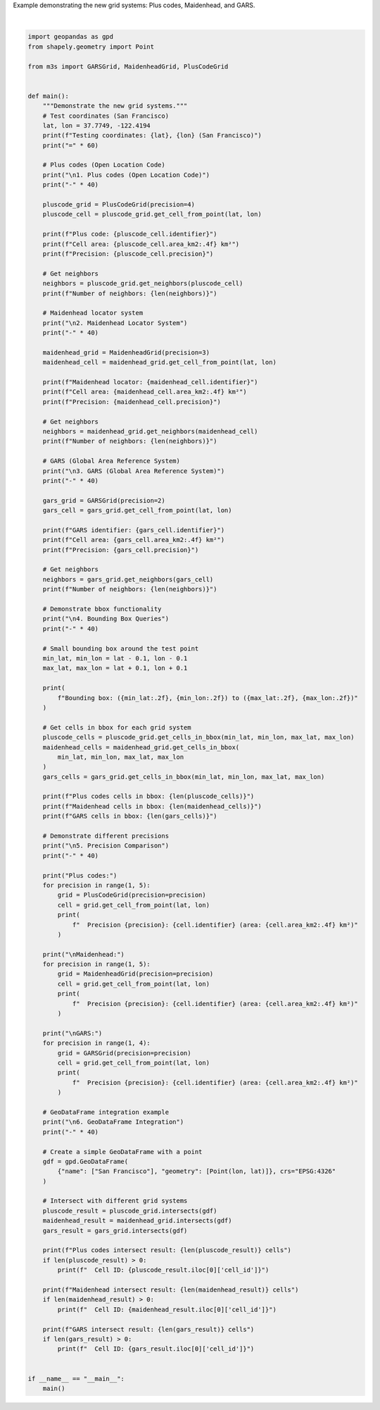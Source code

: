 
.. DO NOT EDIT.
.. THIS FILE WAS AUTOMATICALLY GENERATED BY SPHINX-GALLERY.
.. TO MAKE CHANGES, EDIT THE SOURCE PYTHON FILE:
.. "auto_examples\new_grids_example.py"
.. LINE NUMBERS ARE GIVEN BELOW.

.. only:: html

    .. note::
        :class: sphx-glr-download-link-note

        :ref:`Go to the end <sphx_glr_download_auto_examples_new_grids_example.py>`
        to download the full example code.

.. rst-class:: sphx-glr-example-title

.. _sphx_glr_auto_examples_new_grids_example.py:


Example demonstrating the new grid systems: Plus codes, Maidenhead, and GARS.

.. GENERATED FROM PYTHON SOURCE LINES 4-143




.. rst-class:: sphx-glr-script-out

 .. code-block:: none

    Testing coordinates: 37.7749, -122.4194 (San Francisco)
    ============================================================

    1. Plus codes (Open Location Code)
    ----------------------------------------
    Plus code: 48V9+HQJF
    Cell area: 0.0611 km²
    Precision: 4
    Number of neighbors: 8

    2. Maidenhead Locator System
    ----------------------------------------
    Maidenhead locator: CM87SS
    Cell area: 33.9295 km²
    Precision: 3
    Number of neighbors: 8

    3. GARS (Global Area Reference System)
    ----------------------------------------
    GARS identifier: 116JV3
    Cell area: 609.8944 km²
    Precision: 2
    Number of neighbors: 8

    4. Bounding Box Queries
    ----------------------------------------
    Bounding box: (37.67, -122.52) to (37.87, -122.32)
    Plus codes cells in bbox: 6561
    Maidenhead cells in bbox: 20
    GARS cells in bbox: 4

    5. Precision Comparison
    ----------------------------------------
    Plus codes:
      Precision 1: 48 (area: 3746055.6600 km²)
      Precision 2: 48V9+ (area: 9806.4566 km²)
      Precision 3: 48V9+HQ (area: 24.4281 km²)
      Precision 4: 48V9+HQJF (area: 0.0611 km²)

    Maidenhead:
      Precision 1: CM (area: 2030598.6063 km²)
      Precision 2: CM87 (area: 19612.7501 km²)
      Precision 3: CM87SS (area: 33.9295 km²)
      Precision 4: CM87SS95 (area: 0.3393 km²)

    GARS:
      Precision 1: 116JV (area: 2443.7115 km²)
      Precision 2: 116JV3 (area: 609.8944 km²)
      Precision 3: 116JV37 (area: 67.8402 km²)

    6. GeoDataFrame Integration
    ----------------------------------------
    Plus codes intersect result: 1 cells
      Cell ID: 48V9+HQJF
    Maidenhead intersect result: 1 cells
      Cell ID: CM87SS
    GARS intersect result: 1 cells
      Cell ID: 116JV3






|

.. code-block:: Python


    import geopandas as gpd
    from shapely.geometry import Point

    from m3s import GARSGrid, MaidenheadGrid, PlusCodeGrid


    def main():
        """Demonstrate the new grid systems."""
        # Test coordinates (San Francisco)
        lat, lon = 37.7749, -122.4194
        print(f"Testing coordinates: {lat}, {lon} (San Francisco)")
        print("=" * 60)

        # Plus codes (Open Location Code)
        print("\n1. Plus codes (Open Location Code)")
        print("-" * 40)

        pluscode_grid = PlusCodeGrid(precision=4)
        pluscode_cell = pluscode_grid.get_cell_from_point(lat, lon)

        print(f"Plus code: {pluscode_cell.identifier}")
        print(f"Cell area: {pluscode_cell.area_km2:.4f} km²")
        print(f"Precision: {pluscode_cell.precision}")

        # Get neighbors
        neighbors = pluscode_grid.get_neighbors(pluscode_cell)
        print(f"Number of neighbors: {len(neighbors)}")

        # Maidenhead locator system
        print("\n2. Maidenhead Locator System")
        print("-" * 40)

        maidenhead_grid = MaidenheadGrid(precision=3)
        maidenhead_cell = maidenhead_grid.get_cell_from_point(lat, lon)

        print(f"Maidenhead locator: {maidenhead_cell.identifier}")
        print(f"Cell area: {maidenhead_cell.area_km2:.4f} km²")
        print(f"Precision: {maidenhead_cell.precision}")

        # Get neighbors
        neighbors = maidenhead_grid.get_neighbors(maidenhead_cell)
        print(f"Number of neighbors: {len(neighbors)}")

        # GARS (Global Area Reference System)
        print("\n3. GARS (Global Area Reference System)")
        print("-" * 40)

        gars_grid = GARSGrid(precision=2)
        gars_cell = gars_grid.get_cell_from_point(lat, lon)

        print(f"GARS identifier: {gars_cell.identifier}")
        print(f"Cell area: {gars_cell.area_km2:.4f} km²")
        print(f"Precision: {gars_cell.precision}")

        # Get neighbors
        neighbors = gars_grid.get_neighbors(gars_cell)
        print(f"Number of neighbors: {len(neighbors)}")

        # Demonstrate bbox functionality
        print("\n4. Bounding Box Queries")
        print("-" * 40)

        # Small bounding box around the test point
        min_lat, min_lon = lat - 0.1, lon - 0.1
        max_lat, max_lon = lat + 0.1, lon + 0.1

        print(
            f"Bounding box: ({min_lat:.2f}, {min_lon:.2f}) to ({max_lat:.2f}, {max_lon:.2f})"
        )

        # Get cells in bbox for each grid system
        pluscode_cells = pluscode_grid.get_cells_in_bbox(min_lat, min_lon, max_lat, max_lon)
        maidenhead_cells = maidenhead_grid.get_cells_in_bbox(
            min_lat, min_lon, max_lat, max_lon
        )
        gars_cells = gars_grid.get_cells_in_bbox(min_lat, min_lon, max_lat, max_lon)

        print(f"Plus codes cells in bbox: {len(pluscode_cells)}")
        print(f"Maidenhead cells in bbox: {len(maidenhead_cells)}")
        print(f"GARS cells in bbox: {len(gars_cells)}")

        # Demonstrate different precisions
        print("\n5. Precision Comparison")
        print("-" * 40)

        print("Plus codes:")
        for precision in range(1, 5):
            grid = PlusCodeGrid(precision=precision)
            cell = grid.get_cell_from_point(lat, lon)
            print(
                f"  Precision {precision}: {cell.identifier} (area: {cell.area_km2:.4f} km²)"
            )

        print("\nMaidenhead:")
        for precision in range(1, 5):
            grid = MaidenheadGrid(precision=precision)
            cell = grid.get_cell_from_point(lat, lon)
            print(
                f"  Precision {precision}: {cell.identifier} (area: {cell.area_km2:.4f} km²)"
            )

        print("\nGARS:")
        for precision in range(1, 4):
            grid = GARSGrid(precision=precision)
            cell = grid.get_cell_from_point(lat, lon)
            print(
                f"  Precision {precision}: {cell.identifier} (area: {cell.area_km2:.4f} km²)"
            )

        # GeoDataFrame integration example
        print("\n6. GeoDataFrame Integration")
        print("-" * 40)

        # Create a simple GeoDataFrame with a point
        gdf = gpd.GeoDataFrame(
            {"name": ["San Francisco"], "geometry": [Point(lon, lat)]}, crs="EPSG:4326"
        )

        # Intersect with different grid systems
        pluscode_result = pluscode_grid.intersects(gdf)
        maidenhead_result = maidenhead_grid.intersects(gdf)
        gars_result = gars_grid.intersects(gdf)

        print(f"Plus codes intersect result: {len(pluscode_result)} cells")
        if len(pluscode_result) > 0:
            print(f"  Cell ID: {pluscode_result.iloc[0]['cell_id']}")

        print(f"Maidenhead intersect result: {len(maidenhead_result)} cells")
        if len(maidenhead_result) > 0:
            print(f"  Cell ID: {maidenhead_result.iloc[0]['cell_id']}")

        print(f"GARS intersect result: {len(gars_result)} cells")
        if len(gars_result) > 0:
            print(f"  Cell ID: {gars_result.iloc[0]['cell_id']}")


    if __name__ == "__main__":
        main()


.. rst-class:: sphx-glr-timing

   **Total running time of the script:** (0 minutes 1.683 seconds)


.. _sphx_glr_download_auto_examples_new_grids_example.py:

.. only:: html

  .. container:: sphx-glr-footer sphx-glr-footer-example

    .. container:: sphx-glr-download sphx-glr-download-jupyter

      :download:`Download Jupyter notebook: new_grids_example.ipynb <new_grids_example.ipynb>`

    .. container:: sphx-glr-download sphx-glr-download-python

      :download:`Download Python source code: new_grids_example.py <new_grids_example.py>`

    .. container:: sphx-glr-download sphx-glr-download-zip

      :download:`Download zipped: new_grids_example.zip <new_grids_example.zip>`


.. only:: html

 .. rst-class:: sphx-glr-signature

    `Gallery generated by Sphinx-Gallery <https://sphinx-gallery.github.io>`_
